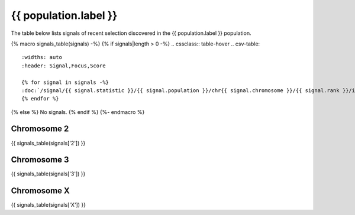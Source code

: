 {{ population.label }}
======================

The table below lists signals of recent selection discovered in the
{{ population.label }} population.

{% macro signals_table(signals) -%}
{% if signals|length > 0 -%}
.. cssclass:: table-hover
.. csv-table::
    :widths: auto
    :header: Signal,Focus,Score

    {% for signal in signals -%}
    :doc:`/signal/{{ signal.statistic }}/{{ signal.population }}/chr{{ signal.chromosome }}/{{ signal.rank }}/index`,"{{ signal.focus_start_arm }}:{{ "{:,}".format(signal.focus_start|int) }}-{% if signal.focus_start_arm != signal.focus_stop_arm %}{{ signal.focus_stop_arm }}:{% endif %}{{ "{:,}".format(signal.focus_stop|int) }}",{{ signal.sum_delta_aic|int }}
    {% endfor %}
{% else %}
No signals.
{% endif %}
{%- endmacro %}

Chromosome 2
------------

{{ signals_table(signals['2']) }}

Chromosome 3
------------

{{ signals_table(signals['3']) }}

Chromosome X
------------

{{ signals_table(signals['X']) }}

